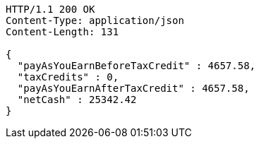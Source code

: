 [source,http,options="nowrap"]
----
HTTP/1.1 200 OK
Content-Type: application/json
Content-Length: 131

{
  "payAsYouEarnBeforeTaxCredit" : 4657.58,
  "taxCredits" : 0,
  "payAsYouEarnAfterTaxCredit" : 4657.58,
  "netCash" : 25342.42
}
----